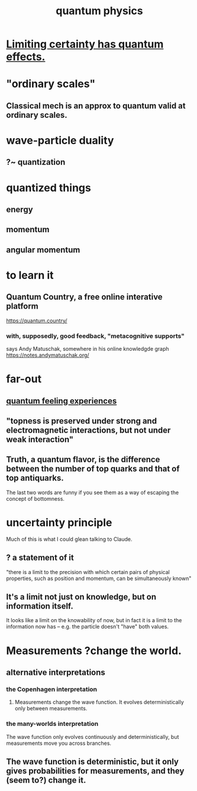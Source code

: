 :PROPERTIES:
:ID:       8bcfda55-5ab3-4083-9a37-2a01eb216dc4
:END:
#+title: quantum physics
* [[https://github.com/JeffreyBenjaminBrown/public_notes_with_github-navigable_links/blob/master/limiting_certainty_has_quantum_effects.org][Limiting certainty has quantum effects.]]
* "ordinary scales"
** Classical mech is an approx to quantum valid at ordinary scales.
* wave-particle duality
** ?~ quantization
* quantized things
** energy
** momentum
** angular momentum
* to learn it
** Quantum Country, a free online interative platform
https://quantum.country/
*** with, supposedly, good feedback, "metacognitive supports"
says Andy Matuschak, somewhere in his online knowledgde graph
https://notes.andymatuschak.org/
* far-out
** [[https://github.com/JeffreyBenjaminBrown/public_notes_with_github-navigable_links/blob/master/quantum_feeling_experiences.org][quantum feeling experiences]]
** "topness is preserved under strong and electromagnetic interactions, but not under weak interaction"
** Truth, a quantum flavor, is the difference between the number of top quarks and that of top antiquarks.
   The last two words are funny if you see them as a way of escaping the concept of bottomness.
* uncertainty principle
Much of this is what I could glean talking to Claude.
** ? a statement of it
"there is a limit to the precision with which certain pairs of physical properties, such as position and momentum, can be simultaneously known"
** It's a limit not just on knowledge, but on information itself.
   It looks like a limit on the knowability of now,
   but in fact it is a limit to the information now has --
   e.g. the particle doesn't "have" both values.
* Measurements ?change the world.
** alternative interpretations
*** the Copenhagen interpretation
**** Measurements change the wave function. It evolves deterministically only between measurements.
*** the many-worlds interpretation
    The wave function only evolves continuously and deterministically,
    but measurements move you across branches.
** The wave function is deterministic, but it only gives probabilities for measurements, and they (seem to?) change it.
